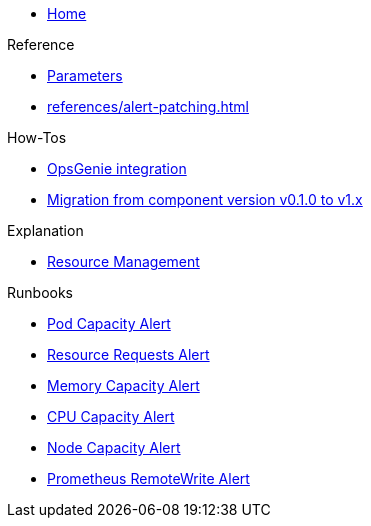 * xref:index.adoc[Home]

.Reference
* xref:references/parameters.adoc[Parameters]
* xref:references/alert-patching.adoc[]

.How-Tos
* xref:how-tos/opsgenie.adoc[OpsGenie integration]
* xref:how-tos/migrate/v0.1-v1.x.adoc[Migration from component version v0.1.0 to v1.x]

.Explanation
* xref:explanations/resource_management.adoc[Resource Management]

.Runbooks
* xref:runbooks/podcapacity.adoc[Pod Capacity Alert]
* xref:runbooks/resourcerequests.adoc[Resource Requests Alert]
* xref:runbooks/memorycapacity.adoc[Memory Capacity Alert]
* xref:runbooks/cpucapacity.adoc[CPU Capacity Alert]
* xref:runbooks/unusedcapacity.adoc[Node Capacity Alert]
* xref:runbooks/remotewrite.adoc[Prometheus RemoteWrite Alert]
